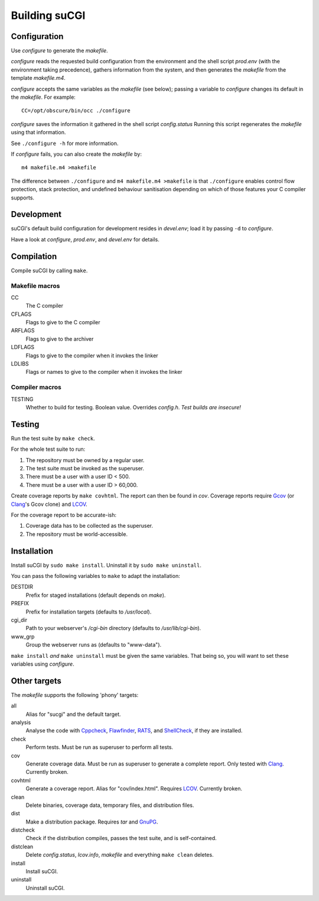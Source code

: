 ==============
Building suCGI
==============

Configuration
=============

Use *configure* to generate the *makefile*.

*configure* reads the requested build configuration from the environment
and the shell script *prod.env* (with the environment taking precedence),
gathers information from the system, and then generates the *makefile*
from the template *makefile.m4*.

*configure* accepts the same variables as the *makefile* (see below);
passing a variable to *configure* changes its default in the *makefile*. 
For example::

	CC=/opt/obscure/bin/occ ./configure

*configure* saves the information it gathered in the shell script
*config.status* Running this script regenerates the *makefile* using
that information. 

See ``./configure -h`` for more information.

If *configure* fails, you can also create the *makefile* by::

	m4 makefile.m4 >makefile

The difference between ``./configure`` and ``m4 makefile.m4 >makefile``
is that ``./configure`` enables control flow protection, stack protection,
and undefined behaviour sanitisation depending on which of those features
your C compiler supports.


Development
===========

suCGI's default build configuration for development resides in *devel.env*;
load it by passing ``-d`` to *configure*.

Have a look at *configure*, *prod.env*, and *devel.env* for details.


Compilation
===========

Compile suCGI by calling ``make``.

Makefile macros
---------------

CC
    The C compiler

CFLAGS
    Flags to give to the C compiler

ARFLAGS
    Flags to give to the archiver

LDFLAGS
    Flags to give to the compiler when it invokes the linker

LDLIBS
    Flags or names to give to the compiler when it invokes the linker


Compiler macros
---------------

TESTING
    Whether to build for testing. Boolean value.
    Overrides *config.h*. *Test builds are insecure!*


Testing
=======

Run the test suite by ``make check``. 

For the whole test suite to run:

1. The repository must be owned by a regular user.
2. The test suite must be invoked as the superuser.
3. There must be a user with a user ID < 500.
4. There must be a user with a user ID > 60,000.

Create coverage reports by ``make covhtml``. The report can then be found in
*cov*. Coverage reports require Gcov_ (or Clang_'s Gcov clone) and LCOV_.

For the coverage report to be accurate-ish:

1. Coverage data has to be collected as the superuser.
2. The repository must be world-accessible.


Installation
============

Install suCGI by ``sudo make install``.
Uninstall it by ``sudo make uninstall``.

You can pass the following variables to ``make`` to adapt the installation:

DESTDIR
    Prefix for staged installations
    (default depends on *make*).

PREFIX
    Prefix for installation targets
    (defaults to */usr/local*).

cgi_dir
    Path to your webserver's */cgi-bin* directory
    (defaults to */usr/lib/cgi-bin*).

www_grp
    Group the webserver runs as
    (defaults to "www-data").

``make install`` *and* ``make uninstall`` must be given the same variables.
That being so, you will want to set these variables using *configure*.


Other targets
=============

The *makefile* supports the following 'phony' targets:

all
    Alias for "sucgi" and the default target.

analysis
    Analyse the code with Cppcheck_, Flawfinder_, RATS_, and
    ShellCheck_, if they are installed.

check
    Perform tests. Must be run as superuser to perform all tests.

cov
    Generate coverage data.
    Must be run as superuser to generate a complete report.
    Only tested with Clang_. Currently broken.

covhtml
    Generate a coverage report. Alias for "cov/index.html". Requires LCOV_.
    Currently broken.

clean
    Delete binaries, coverage data, temporary files, and distribution files.

dist
    Make a distribution package. Requires *tar* and GnuPG_.

distcheck
    Check if the distribution compiles,
    passes the test suite, and is self-contained.

distclean
    Delete *config.status*, *lcov.info*, *makefile* and
    everything ``make clean`` deletes.

install
    Install suCGI.

uninstall
    Uninstall suCGI.


.. _Clang: https://clang.llvm.org/

.. _Cppcheck: https://cppcheck.sourceforge.io/

.. _Flawfinder: https://dwheeler.com/flawfinder/

.. _`GNU Make`: https://www.gnu.org/software/make/

.. _RATS: https://github.com/andrew-d/rough-auditing-tool-for-security

.. _ShellCheck: https://www.shellcheck.net/

.. _Gcov: https://gcc.gnu.org/onlinedocs/gcc/Gcov.html

.. _LCOV: https://github.com/linux-test-project/lcov

.. _GnuPG: https://www.gnupg.org/
